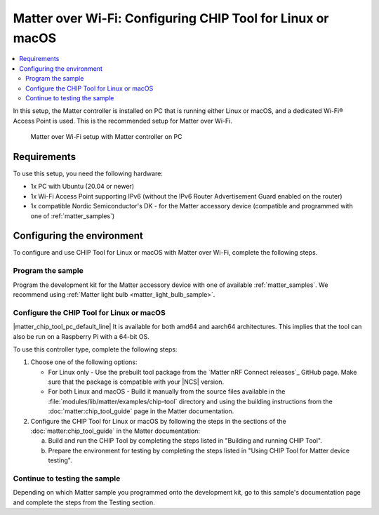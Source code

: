 .. _ug_matter_gs_testing_wifi_pc:

Matter over Wi-Fi: Configuring CHIP Tool for Linux or macOS
###########################################################

.. contents::
   :local:
   :depth: 2

In this setup, the Matter controller is installed on PC that is running either Linux or macOS, and a dedicated Wi-Fi® Access Point is used.
This is the recommended setup for Matter over Wi-Fi.

.. figure:: images/matter_wifi_setup_pc.png
   :width: 600
   :alt: Matter over Wi-Fi setup with Matter controller on PC

   Matter over Wi-Fi setup with Matter controller on PC

Requirements
************

To use this setup, you need the following hardware:

* 1x PC with Ubuntu (20.04 or newer)
* 1x Wi-Fi Access Point supporting IPv6 (without the IPv6 Router Advertisement Guard enabled on the router)
* 1x compatible Nordic Semiconductor's DK - for the Matter accessory device (compatible and programmed with one of :ref:`matter_samples`)

Configuring the environment
***************************

To configure and use CHIP Tool for Linux or macOS with Matter over Wi-Fi, complete the following steps.

.. rst-class:: numbered-step

Program the sample
==================

Program the development kit for the Matter accessory device with one of available :ref:`matter_samples`.
We recommend using :ref:`Matter light bulb <matter_light_bulb_sample>`.

.. rst-class:: numbered-step

Configure the CHIP Tool for Linux or macOS
==========================================

|matter_chip_tool_pc_default_line|
It is available for both amd64 and aarch64 architectures.
This implies that the tool can also be run on a Raspberry Pi with a 64-bit OS.

To use this controller type, complete the following steps:

1. Choose one of the following options:

   * For Linux only - Use the prebuilt tool package from the `Matter nRF Connect releases`_ GitHub page.
     Make sure that the package is compatible with your |NCS| version.
   * For both Linux and macOS - Build it manually from the source files available in the :file:`modules/lib/matter/examples/chip-tool` directory and using the building instructions from the :doc:`matter:chip_tool_guide` page in the Matter documentation.

#. Configure the CHIP Tool for Linux or macOS by following the steps in the sections of the :doc:`matter:chip_tool_guide` in the Matter documentation:

   a. Build and run the CHIP Tool by completing the steps listed in "Building and running CHIP Tool".
   #. Prepare the environment for testing by completing the steps listed in "Using CHIP Tool for Matter device testing".

.. rst-class:: numbered-step

Continue to testing the sample
==============================

Depending on which Matter sample you programmed onto the development kit, go to this sample's documentation page and complete the steps from the Testing section.
